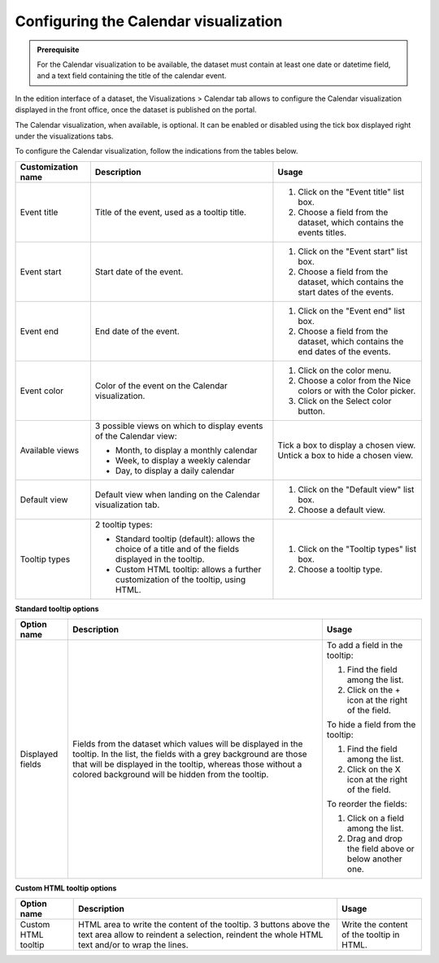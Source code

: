 Configuring the Calendar visualization
======================================


.. admonition:: Prerequisite
   :class: important

   For the Calendar visualization to be available, the dataset must contain at least one date or datetime field, and a text field containing the title of the calendar event.


In the edition interface of a dataset, the Visualizations > Calendar tab allows to configure the Calendar visualization displayed in the front office, once the dataset is published on the portal.

The Calendar visualization, when available, is optional. It can be enabled or disabled using the tick box displayed right under the visualizations tabs.

.. screenshot

To configure the Calendar visualization, follow the indications from the tables below.

.. list-table::
  :header-rows: 1

  * * Customization name
    * Description
    * Usage
  * * Event title
    * Title of the event, used as a tooltip title.
    * 1. Click on the "Event title" list box.
      2. Choose a field from the dataset, which contains the events titles.
  * * Event start
    * Start date of the event.
    * 1. Click on the "Event start" list box.
      2. Choose a field from the dataset, which contains the start dates of the events.
  * * Event end
    * End date of the event.
    * 1. Click on the "Event end" list box.
      2. Choose a field from the dataset, which contains the end dates of the events.
  * * Event color
    * Color of the event on the Calendar visualization.
    * 1. Click on the color menu.
      2. Choose a color from the Nice colors or with the Color picker.
      3. Click on the Select color button.
  * * Available views
    * 3 possible views on which to display events of the Calendar view:

      - Month, to display a monthly calendar
      - Week, to display a weekly calendar
      - Day, to display a daily calendar
    * Tick a box to display a chosen view. Untick a box to hide a chosen view.
  * * Default view
    * Default view when landing on the Calendar visualization tab.
    * 1. Click on the "Default view" list box.
      2. Choose a default view.
  * * Tooltip types
    * 2 tooltip types:

      - Standard tooltip (default): allows the choice of a title and of the fields displayed in the tooltip.
      - Custom HTML tooltip: allows a further customization of the tooltip, using HTML.
    * 1. Click on the "Tooltip types" list box.
      2. Choose a tooltip type.

**Standard tooltip options**

.. list-table::
  :header-rows: 1

  * * Option name
    * Description
    * Usage
  * * Displayed fields
    * Fields from the dataset which values will be displayed in the tooltip. In the list, the fields with a grey background are those that will be displayed in the tooltip, whereas those without a colored background will be hidden from the tooltip.
    * To add a field in the tooltip:

      1. Find the field among the list.
      2. Click on the + icon at the right of the field.

      To hide a field from the tooltip:

      1. Find the field among the list.
      2. Click on the X icon at the right of the field.

      To reorder the fields:

      1. Click on a field among the list.
      2. Drag and drop the field above or below another one.

**Custom HTML tooltip options**

.. list-table::
  :header-rows: 1

  * * Option name
    * Description
    * Usage
  * * Custom HTML tooltip
    * HTML area to write the content of the tooltip. 3 buttons above the text area allow to reindent a selection, reindent the whole HTML text and/or to wrap the lines.
    * Write the content of the tooltip in HTML.
